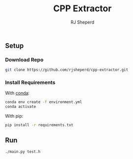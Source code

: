 #+TITLE: CPP Extractor
#+AUTHOR: RJ Sheperd

** Setup

*** Download Repo
#+BEGIN_SRC bash
  git clone https://github.com/rjsheperd/cpp-extractor.git
#+END_SRC

*** Install Requirements

With [[https://docs.conda.io/en/latest/miniconda.html][conda]]:
#+BEGIN_SRC bash
  conda env create -f environment.yml
  conda activate
#+END_SRC

With pip:
#+BEGIN_SRC bash
  pip install -r requirements.txt
#+END_SRC

** Run

#+BEGIN_SRC bash
./main.py test.h
#+END_SRC


